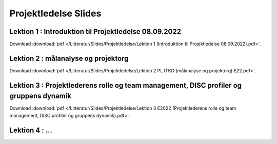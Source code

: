 
Projektledelse Slides
~~~~~~~~~~~~~~~~~~~~~

Lektion 1 : Introduktion til Projektledelse 08.09.2022 
^^^^^^^^^^^^^^^^^^^^^^^^^^^^^^^^^^^^^^^^^^^^^^^^^^^^^^
Download :download:`pdf </Litteratur/Slides/Projektledelse/Lektion 1 (Introduktion til Projektledelse 08.09.2022).pdf>`.

Lektion 2 : målanalyse og projektorg
^^^^^^^^^^^^^^^^^^^^^^^^^^^^^^^^^^^^^^^^^^^^^^^^^^^^^
Download :download:`pdf </Litteratur/Slides/Projektledelse/Lektion 2 PL ITKO (målanalyse og projektorg) E22.pdf>`.

Lektion 3 : Projektlederens rolle og team management, DISC profiler og gruppens dynamik
^^^^^^^^^^^^^^^^^^^^^^^^^^^^^^^^^^^^^^^^^^^^^^^^^^^^^^^^^^^^^^^^^^^^^^^^^^^^^^^^^^^^^^^
Download :download:`pdf </Litteratur/Slides/Projektledelse/Lektion 3 E2022 (Projektlederens rolle og team management, DISC profiler og gruppens dynamik).pdf>`.

Lektion 4 : ...
^^^^^^^^^^^^^^^^^^^^^^^^^^^
